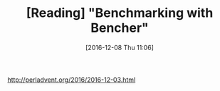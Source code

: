 #+BLOG: perspicaz
#+POSTID: 294
#+DATE: [2016-12-08 Thu 11:06]
#+OPTIONS: toc:nil num:nil todo:nil pri:nil tags:nil ^:nil
#+PARENT:
#+CATEGORY: Technical
#+TAGS:
#+DESCRIPTION:
#+TITLE: [Reading] "Benchmarking with Bencher"
#+PERMALINK: reading_-_benchmarking_with_bencher

[[http://perladvent.org/2016/2016-12-03.html]]

